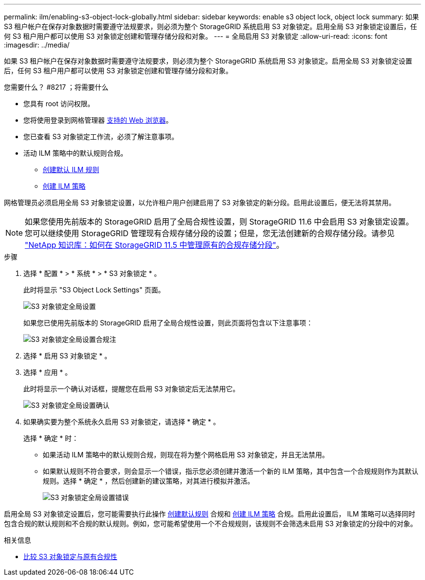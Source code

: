 ---
permalink: ilm/enabling-s3-object-lock-globally.html 
sidebar: sidebar 
keywords: enable s3 object lock, object lock 
summary: 如果 S3 租户帐户在保存对象数据时需要遵守法规要求，则必须为整个 StorageGRID 系统启用 S3 对象锁定。启用全局 S3 对象锁定设置后，任何 S3 租户用户都可以使用 S3 对象锁定创建和管理存储分段和对象。 
---
= 全局启用 S3 对象锁定
:allow-uri-read: 
:icons: font
:imagesdir: ../media/


[role="lead"]
如果 S3 租户帐户在保存对象数据时需要遵守法规要求，则必须为整个 StorageGRID 系统启用 S3 对象锁定。启用全局 S3 对象锁定设置后，任何 S3 租户用户都可以使用 S3 对象锁定创建和管理存储分段和对象。

.您需要什么？ #8217 ；将需要什么
* 您具有 root 访问权限。
* 您将使用登录到网格管理器 xref:../admin/web-browser-requirements.adoc[支持的 Web 浏览器]。
* 您已查看 S3 对象锁定工作流，必须了解注意事项。
* 活动 ILM 策略中的默认规则合规。
+
** xref:creating-default-ilm-rule.adoc[创建默认 ILM 规则]
** xref:creating-ilm-policy.adoc[创建 ILM 策略]




网格管理员必须启用全局 S3 对象锁定设置，以允许租户用户创建启用了 S3 对象锁定的新分段。启用此设置后，便无法将其禁用。


NOTE: 如果您使用先前版本的 StorageGRID 启用了全局合规性设置，则 StorageGRID 11.6 中会启用 S3 对象锁定设置。您可以继续使用 StorageGRID 管理现有合规存储分段的设置；但是，您无法创建新的合规存储分段。请参见 https://kb.netapp.com/Advice_and_Troubleshooting/Hybrid_Cloud_Infrastructure/StorageGRID/How_to_manage_legacy_Compliant_buckets_in_StorageGRID_11.5["NetApp 知识库：如何在 StorageGRID 11.5 中管理原有的合规存储分段"^]。

.步骤
. 选择 * 配置 * > * 系统 * > * S3 对象锁定 * 。
+
此时将显示 "S3 Object Lock Settings" 页面。

+
image::../media/s3_object_lock_global_setting.png[S3 对象锁定全局设置]

+
如果您已使用先前版本的 StorageGRID 启用了全局合规性设置，则此页面将包含以下注意事项：

+
image::../media/s3_object_lock_global_setting_compliant_note.png[S3 对象锁定全局设置合规注]

. 选择 * 启用 S3 对象锁定 * 。
. 选择 * 应用 * 。
+
此时将显示一个确认对话框，提醒您在启用 S3 对象锁定后无法禁用它。

+
image::../media/s3_object_lock_global_setting_confirm.png[S3 对象锁定全局设置确认]

. 如果确实要为整个系统永久启用 S3 对象锁定，请选择 * 确定 * 。
+
选择 * 确定 * 时：

+
** 如果活动 ILM 策略中的默认规则合规，则现在将为整个网格启用 S3 对象锁定，并且无法禁用。
** 如果默认规则不符合要求，则会显示一个错误，指示您必须创建并激活一个新的 ILM 策略，其中包含一个合规规则作为其默认规则。选择 * 确定 * ，然后创建新的建议策略，对其进行模拟并激活。
+
image::../media/s3_object_lock_global_setting_error.gif[S3 对象锁定全局设置错误]





启用全局 S3 对象锁定设置后，您可能需要执行此操作 xref:../ilm/creating-default-ilm-rule.adoc[创建默认规则] 合规和 xref:creating-ilm-policy-after-s3-object-lock-is-enabled.adoc[创建 ILM 策略] 合规。启用此设置后， ILM 策略可以选择同时包含合规的默认规则和不合规的默认规则。例如，您可能希望使用一个不合规规则，该规则不会筛选未启用 S3 对象锁定的分段中的对象。

.相关信息
* xref:managing-objects-with-s3-object-lock.adoc#comparing-s3-object-lock-to-legacy-compliance[比较 S3 对象锁定与原有合规性]

